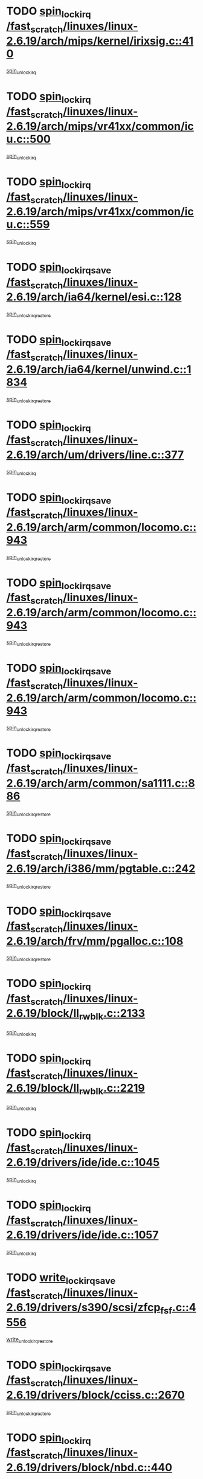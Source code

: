 * TODO [[view:/fast_scratch/linuxes/linux-2.6.19/arch/mips/kernel/irixsig.c::face=ovl-face1::linb=410::colb=16::cole=42][spin_lock_irq /fast_scratch/linuxes/linux-2.6.19/arch/mips/kernel/irixsig.c::410]]
[[view:/fast_scratch/linuxes/linux-2.6.19/arch/mips/kernel/irixsig.c::face=ovl-face2::linb=430::colb=3::cole=9][spin_unlock_irq]]
* TODO [[view:/fast_scratch/linuxes/linux-2.6.19/arch/mips/vr41xx/common/icu.c::face=ovl-face1::linb=500::colb=15::cole=26][spin_lock_irq /fast_scratch/linuxes/linux-2.6.19/arch/mips/vr41xx/common/icu.c::500]]
[[view:/fast_scratch/linuxes/linux-2.6.19/arch/mips/vr41xx/common/icu.c::face=ovl-face2::linb=539::colb=2::cole=8][spin_unlock_irq]]
* TODO [[view:/fast_scratch/linuxes/linux-2.6.19/arch/mips/vr41xx/common/icu.c::face=ovl-face1::linb=559::colb=15::cole=26][spin_lock_irq /fast_scratch/linuxes/linux-2.6.19/arch/mips/vr41xx/common/icu.c::559]]
[[view:/fast_scratch/linuxes/linux-2.6.19/arch/mips/vr41xx/common/icu.c::face=ovl-face2::linb=606::colb=2::cole=8][spin_unlock_irq]]
* TODO [[view:/fast_scratch/linuxes/linux-2.6.19/arch/ia64/kernel/esi.c::face=ovl-face1::linb=128::colb=23::cole=32][spin_lock_irqsave /fast_scratch/linuxes/linux-2.6.19/arch/ia64/kernel/esi.c::128]]
[[view:/fast_scratch/linuxes/linux-2.6.19/arch/ia64/kernel/esi.c::face=ovl-face2::linb=143::colb=4::cole=10][spin_unlock_irqrestore]]
* TODO [[view:/fast_scratch/linuxes/linux-2.6.19/arch/ia64/kernel/unwind.c::face=ovl-face1::linb=1834::colb=20::cole=29][spin_lock_irqsave /fast_scratch/linuxes/linux-2.6.19/arch/ia64/kernel/unwind.c::1834]]
[[view:/fast_scratch/linuxes/linux-2.6.19/arch/ia64/kernel/unwind.c::face=ovl-face2::linb=1855::colb=1::cole=7][spin_unlock_irqrestore]]
* TODO [[view:/fast_scratch/linuxes/linux-2.6.19/arch/um/drivers/line.c::face=ovl-face1::linb=377::colb=15::cole=26][spin_lock_irq /fast_scratch/linuxes/linux-2.6.19/arch/um/drivers/line.c::377]]
[[view:/fast_scratch/linuxes/linux-2.6.19/arch/um/drivers/line.c::face=ovl-face2::linb=380::colb=2::cole=8][spin_unlock_irq]]
* TODO [[view:/fast_scratch/linuxes/linux-2.6.19/arch/arm/common/locomo.c::face=ovl-face1::linb=943::colb=19::cole=31][spin_lock_irqsave /fast_scratch/linuxes/linux-2.6.19/arch/arm/common/locomo.c::943]]
[[view:/fast_scratch/linuxes/linux-2.6.19/arch/arm/common/locomo.c::face=ovl-face2::linb=981::colb=2::cole=8][spin_unlock_irqrestore]]
* TODO [[view:/fast_scratch/linuxes/linux-2.6.19/arch/arm/common/locomo.c::face=ovl-face1::linb=943::colb=19::cole=31][spin_lock_irqsave /fast_scratch/linuxes/linux-2.6.19/arch/arm/common/locomo.c::943]]
[[view:/fast_scratch/linuxes/linux-2.6.19/arch/arm/common/locomo.c::face=ovl-face2::linb=1009::colb=2::cole=8][spin_unlock_irqrestore]]
* TODO [[view:/fast_scratch/linuxes/linux-2.6.19/arch/arm/common/locomo.c::face=ovl-face1::linb=943::colb=19::cole=31][spin_lock_irqsave /fast_scratch/linuxes/linux-2.6.19/arch/arm/common/locomo.c::943]]
[[view:/fast_scratch/linuxes/linux-2.6.19/arch/arm/common/locomo.c::face=ovl-face2::linb=1034::colb=2::cole=8][spin_unlock_irqrestore]]
* TODO [[view:/fast_scratch/linuxes/linux-2.6.19/arch/arm/common/sa1111.c::face=ovl-face1::linb=886::colb=19::cole=32][spin_lock_irqsave /fast_scratch/linuxes/linux-2.6.19/arch/arm/common/sa1111.c::886]]
[[view:/fast_scratch/linuxes/linux-2.6.19/arch/arm/common/sa1111.c::face=ovl-face2::linb=897::colb=2::cole=8][spin_unlock_irqrestore]]
* TODO [[view:/fast_scratch/linuxes/linux-2.6.19/arch/i386/mm/pgtable.c::face=ovl-face1::linb=242::colb=20::cole=29][spin_lock_irqsave /fast_scratch/linuxes/linux-2.6.19/arch/i386/mm/pgtable.c::242]]
[[view:/fast_scratch/linuxes/linux-2.6.19/arch/i386/mm/pgtable.c::face=ovl-face2::linb=249::colb=2::cole=8][spin_unlock_irqrestore]]
* TODO [[view:/fast_scratch/linuxes/linux-2.6.19/arch/frv/mm/pgalloc.c::face=ovl-face1::linb=108::colb=20::cole=29][spin_lock_irqsave /fast_scratch/linuxes/linux-2.6.19/arch/frv/mm/pgalloc.c::108]]
[[view:/fast_scratch/linuxes/linux-2.6.19/arch/frv/mm/pgalloc.c::face=ovl-face2::linb=115::colb=2::cole=8][spin_unlock_irqrestore]]
* TODO [[view:/fast_scratch/linuxes/linux-2.6.19/block/ll_rw_blk.c::face=ovl-face1::linb=2133::colb=16::cole=29][spin_lock_irq /fast_scratch/linuxes/linux-2.6.19/block/ll_rw_blk.c::2133]]
[[view:/fast_scratch/linuxes/linux-2.6.19/block/ll_rw_blk.c::face=ovl-face2::linb=2163::colb=1::cole=7][spin_unlock_irq]]
* TODO [[view:/fast_scratch/linuxes/linux-2.6.19/block/ll_rw_blk.c::face=ovl-face1::linb=2219::colb=15::cole=28][spin_lock_irq /fast_scratch/linuxes/linux-2.6.19/block/ll_rw_blk.c::2219]]
[[view:/fast_scratch/linuxes/linux-2.6.19/block/ll_rw_blk.c::face=ovl-face2::linb=2229::colb=1::cole=7][spin_unlock_irq]]
* TODO [[view:/fast_scratch/linuxes/linux-2.6.19/drivers/ide/ide.c::face=ovl-face1::linb=1045::colb=15::cole=24][spin_lock_irq /fast_scratch/linuxes/linux-2.6.19/drivers/ide/ide.c::1045]]
[[view:/fast_scratch/linuxes/linux-2.6.19/drivers/ide/ide.c::face=ovl-face2::linb=1059::colb=1::cole=7][spin_unlock_irq]]
* TODO [[view:/fast_scratch/linuxes/linux-2.6.19/drivers/ide/ide.c::face=ovl-face1::linb=1057::colb=16::cole=25][spin_lock_irq /fast_scratch/linuxes/linux-2.6.19/drivers/ide/ide.c::1057]]
[[view:/fast_scratch/linuxes/linux-2.6.19/drivers/ide/ide.c::face=ovl-face2::linb=1059::colb=1::cole=7][spin_unlock_irq]]
* TODO [[view:/fast_scratch/linuxes/linux-2.6.19/drivers/s390/scsi/zfcp_fsf.c::face=ovl-face1::linb=4556::colb=20::cole=38][write_lock_irqsave /fast_scratch/linuxes/linux-2.6.19/drivers/s390/scsi/zfcp_fsf.c::4556]]
[[view:/fast_scratch/linuxes/linux-2.6.19/drivers/s390/scsi/zfcp_fsf.c::face=ovl-face2::linb=4558::colb=2::cole=8][write_unlock_irqrestore]]
* TODO [[view:/fast_scratch/linuxes/linux-2.6.19/drivers/block/cciss.c::face=ovl-face1::linb=2670::colb=19::cole=38][spin_lock_irqsave /fast_scratch/linuxes/linux-2.6.19/drivers/block/cciss.c::2670]]
[[view:/fast_scratch/linuxes/linux-2.6.19/drivers/block/cciss.c::face=ovl-face2::linb=2681::colb=5::cole=11][spin_unlock_irqrestore]]
* TODO [[view:/fast_scratch/linuxes/linux-2.6.19/drivers/block/nbd.c::face=ovl-face1::linb=440::colb=17::cole=30][spin_lock_irq /fast_scratch/linuxes/linux-2.6.19/drivers/block/nbd.c::440]]
[[view:/fast_scratch/linuxes/linux-2.6.19/drivers/block/nbd.c::face=ovl-face2::linb=470::colb=1::cole=7][spin_lock]]
* TODO [[view:/fast_scratch/linuxes/linux-2.6.19/drivers/block/nbd.c::face=ovl-face1::linb=461::colb=16::cole=29][spin_lock_irq /fast_scratch/linuxes/linux-2.6.19/drivers/block/nbd.c::461]]
[[view:/fast_scratch/linuxes/linux-2.6.19/drivers/block/nbd.c::face=ovl-face2::linb=470::colb=1::cole=7][spin_lock]]
* TODO [[view:/fast_scratch/linuxes/linux-2.6.19/drivers/char/isicom.c::face=ovl-face1::linb=237::colb=20::cole=36][spin_lock_irqsave /fast_scratch/linuxes/linux-2.6.19/drivers/char/isicom.c::237]]
[[view:/fast_scratch/linuxes/linux-2.6.19/drivers/char/isicom.c::face=ovl-face2::linb=239::colb=3::cole=9][spin_unlock_irqrestore]]
* TODO [[view:/fast_scratch/linuxes/linux-2.6.19/drivers/char/isicom.c::face=ovl-face1::linb=257::colb=20::cole=36][spin_lock_irqsave /fast_scratch/linuxes/linux-2.6.19/drivers/char/isicom.c::257]]
[[view:/fast_scratch/linuxes/linux-2.6.19/drivers/char/isicom.c::face=ovl-face2::linb=260::colb=3::cole=9][spin_unlock_irqrestore]]
* TODO [[view:/fast_scratch/linuxes/linux-2.6.19/drivers/char/ds1286.c::face=ovl-face1::linb=262::colb=15::cole=27][spin_lock_irq /fast_scratch/linuxes/linux-2.6.19/drivers/char/ds1286.c::262]]
[[view:/fast_scratch/linuxes/linux-2.6.19/drivers/char/ds1286.c::face=ovl-face2::linb=263::colb=1::cole=7][spin_unlock_irq]]
* TODO [[view:/fast_scratch/linuxes/linux-2.6.19/drivers/scsi/wd7000.c::face=ovl-face1::linb=858::colb=15::cole=30][spin_lock_irq /fast_scratch/linuxes/linux-2.6.19/drivers/scsi/wd7000.c::858]]
[[view:/fast_scratch/linuxes/linux-2.6.19/drivers/scsi/wd7000.c::face=ovl-face2::linb=859::colb=1::cole=7][spin_unlock_irq]]
* TODO [[view:/fast_scratch/linuxes/linux-2.6.19/drivers/scsi/NCR5380.c::face=ovl-face1::linb=2064::colb=15::cole=34][spin_lock_irq /fast_scratch/linuxes/linux-2.6.19/drivers/scsi/NCR5380.c::2064]]
[[view:/fast_scratch/linuxes/linux-2.6.19/drivers/scsi/NCR5380.c::face=ovl-face2::linb=2066::colb=1::cole=7][spin_unlock_irq]]
* TODO [[view:/fast_scratch/linuxes/linux-2.6.19/drivers/scsi/dpt_i2o.c::face=ovl-face1::linb=1186::colb=17::cole=38][spin_lock_irq /fast_scratch/linuxes/linux-2.6.19/drivers/scsi/dpt_i2o.c::1186]]
[[view:/fast_scratch/linuxes/linux-2.6.19/drivers/scsi/dpt_i2o.c::face=ovl-face2::linb=1193::colb=2::cole=8][spin_unlock_irq]]
* TODO [[view:/fast_scratch/linuxes/linux-2.6.19/drivers/scsi/dpt_i2o.c::face=ovl-face1::linb=1186::colb=17::cole=38][spin_lock_irq /fast_scratch/linuxes/linux-2.6.19/drivers/scsi/dpt_i2o.c::1186]]
[[view:/fast_scratch/linuxes/linux-2.6.19/drivers/scsi/dpt_i2o.c::face=ovl-face2::linb=1216::colb=1::cole=7][spin_unlock_irq]]
* TODO [[view:/fast_scratch/linuxes/linux-2.6.19/drivers/scsi/lpfc/lpfc_attr.c::face=ovl-face1::linb=1152::colb=15::cole=36][spin_lock_irq /fast_scratch/linuxes/linux-2.6.19/drivers/scsi/lpfc/lpfc_attr.c::1152]]
[[view:/fast_scratch/linuxes/linux-2.6.19/drivers/scsi/lpfc/lpfc_attr.c::face=ovl-face2::linb=1250::colb=2::cole=8][spin_unlock_irq]]
* TODO [[view:/fast_scratch/linuxes/linux-2.6.19/drivers/scsi/lpfc/lpfc_attr.c::face=ovl-face1::linb=1227::colb=17::cole=38][spin_lock_irq /fast_scratch/linuxes/linux-2.6.19/drivers/scsi/lpfc/lpfc_attr.c::1227]]
[[view:/fast_scratch/linuxes/linux-2.6.19/drivers/scsi/lpfc/lpfc_attr.c::face=ovl-face2::linb=1241::colb=3::cole=9][spin_unlock_irq]]
* TODO [[view:/fast_scratch/linuxes/linux-2.6.19/drivers/scsi/lpfc/lpfc_attr.c::face=ovl-face1::linb=1235::colb=17::cole=38][spin_lock_irq /fast_scratch/linuxes/linux-2.6.19/drivers/scsi/lpfc/lpfc_attr.c::1235]]
[[view:/fast_scratch/linuxes/linux-2.6.19/drivers/scsi/lpfc/lpfc_attr.c::face=ovl-face2::linb=1241::colb=3::cole=9][spin_unlock_irq]]
* TODO [[view:/fast_scratch/linuxes/linux-2.6.19/drivers/serial/pmac_zilog.c::face=ovl-face1::linb=723::colb=19::cole=30][spin_lock_irqsave /fast_scratch/linuxes/linux-2.6.19/drivers/serial/pmac_zilog.c::723]]
[[view:/fast_scratch/linuxes/linux-2.6.19/drivers/serial/pmac_zilog.c::face=ovl-face2::linb=731::colb=3::cole=9][spin_unlock_irqrestore]]
* TODO [[view:/fast_scratch/linuxes/linux-2.6.19/drivers/net/gianfar_sysfs.c::face=ovl-face1::linb=120::colb=19::cole=32][spin_lock_irqsave /fast_scratch/linuxes/linux-2.6.19/drivers/net/gianfar_sysfs.c::120]]
[[view:/fast_scratch/linuxes/linux-2.6.19/drivers/net/gianfar_sysfs.c::face=ovl-face2::linb=122::colb=2::cole=8][spin_unlock_irqrestore]]
* TODO [[view:/fast_scratch/linuxes/linux-2.6.19/drivers/net/gianfar_sysfs.c::face=ovl-face1::linb=120::colb=19::cole=32][spin_lock_irqsave /fast_scratch/linuxes/linux-2.6.19/drivers/net/gianfar_sysfs.c::120]]
[[view:/fast_scratch/linuxes/linux-2.6.19/drivers/net/gianfar_sysfs.c::face=ovl-face2::linb=125::colb=2::cole=8][spin_unlock_irqrestore]]
* TODO [[view:/fast_scratch/linuxes/linux-2.6.19/drivers/net/gianfar_sysfs.c::face=ovl-face1::linb=168::colb=19::cole=32][spin_lock_irqsave /fast_scratch/linuxes/linux-2.6.19/drivers/net/gianfar_sysfs.c::168]]
[[view:/fast_scratch/linuxes/linux-2.6.19/drivers/net/gianfar_sysfs.c::face=ovl-face2::linb=170::colb=2::cole=8][spin_unlock_irqrestore]]
* TODO [[view:/fast_scratch/linuxes/linux-2.6.19/drivers/net/gianfar_sysfs.c::face=ovl-face1::linb=168::colb=19::cole=32][spin_lock_irqsave /fast_scratch/linuxes/linux-2.6.19/drivers/net/gianfar_sysfs.c::168]]
[[view:/fast_scratch/linuxes/linux-2.6.19/drivers/net/gianfar_sysfs.c::face=ovl-face2::linb=173::colb=2::cole=8][spin_unlock_irqrestore]]
* TODO [[view:/fast_scratch/linuxes/linux-2.6.19/drivers/net/wireless/orinoco.h::face=ovl-face1::linb=140::colb=19::cole=30][spin_lock_irqsave /fast_scratch/linuxes/linux-2.6.19/drivers/net/wireless/orinoco.h::140]]
[[view:/fast_scratch/linuxes/linux-2.6.19/drivers/net/wireless/orinoco.h::face=ovl-face2::linb=147::colb=1::cole=7][spin_unlock_irqrestore]]
* TODO [[view:/fast_scratch/linuxes/linux-2.6.19/drivers/net/ns83820.c::face=ovl-face1::linb=596::colb=20::cole=38][spin_lock_irqsave /fast_scratch/linuxes/linux-2.6.19/drivers/net/ns83820.c::596]]
[[view:/fast_scratch/linuxes/linux-2.6.19/drivers/net/ns83820.c::face=ovl-face2::linb=624::colb=1::cole=7][spin_unlock_irqrestore]]
* TODO [[view:/fast_scratch/linuxes/linux-2.6.19/drivers/net/ucc_geth.c::face=ovl-face1::linb=1857::colb=15::cole=27][spin_lock_irq /fast_scratch/linuxes/linux-2.6.19/drivers/net/ucc_geth.c::1857]]
[[view:/fast_scratch/linuxes/linux-2.6.19/drivers/net/ucc_geth.c::face=ovl-face2::linb=1899::colb=1::cole=7][spin_unlock_irq]]
* TODO [[view:/fast_scratch/linuxes/linux-2.6.19/drivers/net/irda/irport.c::face=ovl-face1::linb=392::colb=20::cole=31][spin_lock_irqsave /fast_scratch/linuxes/linux-2.6.19/drivers/net/irda/irport.c::392]]
[[view:/fast_scratch/linuxes/linux-2.6.19/drivers/net/irda/irport.c::face=ovl-face2::linb=453::colb=1::cole=7][spin_unlock_irqrestore]]
* TODO [[view:/fast_scratch/linuxes/linux-2.6.19/drivers/net/irda/w83977af_ir.c::face=ovl-face1::linb=767::colb=19::cole=30][spin_lock_irqsave /fast_scratch/linuxes/linux-2.6.19/drivers/net/irda/w83977af_ir.c::767]]
[[view:/fast_scratch/linuxes/linux-2.6.19/drivers/net/irda/w83977af_ir.c::face=ovl-face2::linb=800::colb=1::cole=7][spin_unlock_irqrestore]]
* TODO [[view:/fast_scratch/linuxes/linux-2.6.19/drivers/net/qla3xxx.c::face=ovl-face1::linb=1370::colb=19::cole=33][spin_lock_irqsave /fast_scratch/linuxes/linux-2.6.19/drivers/net/qla3xxx.c::1370]]
[[view:/fast_scratch/linuxes/linux-2.6.19/drivers/net/qla3xxx.c::face=ovl-face2::linb=1379::colb=2::cole=8][spin_unlock_irqrestore]]
* TODO [[view:/fast_scratch/linuxes/linux-2.6.19/drivers/net/qla3xxx.c::face=ovl-face1::linb=1503::colb=19::cole=33][spin_lock_irqsave /fast_scratch/linuxes/linux-2.6.19/drivers/net/qla3xxx.c::1503]]
[[view:/fast_scratch/linuxes/linux-2.6.19/drivers/net/qla3xxx.c::face=ovl-face2::linb=1507::colb=2::cole=8][spin_unlock_irqrestore]]
* TODO [[view:/fast_scratch/linuxes/linux-2.6.19/drivers/net/qla3xxx.c::face=ovl-face1::linb=1518::colb=19::cole=33][spin_lock_irqsave /fast_scratch/linuxes/linux-2.6.19/drivers/net/qla3xxx.c::1518]]
[[view:/fast_scratch/linuxes/linux-2.6.19/drivers/net/qla3xxx.c::face=ovl-face2::linb=1522::colb=2::cole=8][spin_unlock_irqrestore]]
* TODO [[view:/fast_scratch/linuxes/linux-2.6.19/drivers/net/qla3xxx.c::face=ovl-face1::linb=1533::colb=19::cole=33][spin_lock_irqsave /fast_scratch/linuxes/linux-2.6.19/drivers/net/qla3xxx.c::1533]]
[[view:/fast_scratch/linuxes/linux-2.6.19/drivers/net/qla3xxx.c::face=ovl-face2::linb=1537::colb=2::cole=8][spin_unlock_irqrestore]]
* TODO [[view:/fast_scratch/linuxes/linux-2.6.19/drivers/net/qla3xxx.c::face=ovl-face1::linb=3025::colb=19::cole=33][spin_lock_irqsave /fast_scratch/linuxes/linux-2.6.19/drivers/net/qla3xxx.c::3025]]
[[view:/fast_scratch/linuxes/linux-2.6.19/drivers/net/qla3xxx.c::face=ovl-face2::linb=3066::colb=1::cole=7][spin_unlock_irqrestore]]
* TODO [[view:/fast_scratch/linuxes/linux-2.6.19/drivers/usb/host/ohci-hub.c::face=ovl-face1::linb=190::colb=18::cole=29][spin_lock_irq /fast_scratch/linuxes/linux-2.6.19/drivers/usb/host/ohci-hub.c::190]]
[[view:/fast_scratch/linuxes/linux-2.6.19/drivers/usb/host/ohci-hub.c::face=ovl-face2::linb=192::colb=2::cole=8][spin_unlock_irq]]
* TODO [[view:/fast_scratch/linuxes/linux-2.6.19/drivers/usb/host/ohci-hub.c::face=ovl-face1::linb=260::colb=17::cole=28][spin_lock_irq /fast_scratch/linuxes/linux-2.6.19/drivers/usb/host/ohci-hub.c::260]]
[[view:/fast_scratch/linuxes/linux-2.6.19/drivers/usb/host/ohci-hub.c::face=ovl-face2::linb=296::colb=1::cole=7][spin_unlock_irq]]
* TODO [[view:/fast_scratch/linuxes/linux-2.6.19/drivers/macintosh/macio-adb.c::face=ovl-face1::linb=144::colb=19::cole=30][spin_lock_irqsave /fast_scratch/linuxes/linux-2.6.19/drivers/macintosh/macio-adb.c::144]]
[[view:/fast_scratch/linuxes/linux-2.6.19/drivers/macintosh/macio-adb.c::face=ovl-face2::linb=149::colb=3::cole=9][spin_unlock_irqrestore]]
* TODO [[view:/fast_scratch/linuxes/linux-2.6.19/drivers/macintosh/smu.c::face=ovl-face1::linb=1150::colb=19::cole=28][spin_lock_irqsave /fast_scratch/linuxes/linux-2.6.19/drivers/macintosh/smu.c::1150]]
[[view:/fast_scratch/linuxes/linux-2.6.19/drivers/macintosh/smu.c::face=ovl-face2::linb=1153::colb=3::cole=9][spin_unlock_irqrestore]]
* TODO [[view:/fast_scratch/linuxes/linux-2.6.19/drivers/infiniband/hw/ehca/ehca_qp.c::face=ovl-face1::linb=941::colb=21::cole=39][spin_lock_irqsave /fast_scratch/linuxes/linux-2.6.19/drivers/infiniband/hw/ehca/ehca_qp.c::941]]
[[view:/fast_scratch/linuxes/linux-2.6.19/drivers/infiniband/hw/ehca/ehca_qp.c::face=ovl-face2::linb=1230::colb=1::cole=7][spin_unlock_irqrestore]]
* TODO [[view:/fast_scratch/linuxes/linux-2.6.19/drivers/tc/zs.c::face=ovl-face1::linb=783::colb=19::cole=27][spin_lock_irqsave /fast_scratch/linuxes/linux-2.6.19/drivers/tc/zs.c::783]]
[[view:/fast_scratch/linuxes/linux-2.6.19/drivers/tc/zs.c::face=ovl-face2::linb=792::colb=2::cole=8][spin_unlock_irqrestore]]
* TODO [[view:/fast_scratch/linuxes/linux-2.6.19/include/asm-frv/semaphore.h::face=ovl-face1::linb=102::colb=19::cole=34][spin_lock_irqsave /fast_scratch/linuxes/linux-2.6.19/include/asm-frv/semaphore.h::102]]
[[view:/fast_scratch/linuxes/linux-2.6.19/include/asm-frv/semaphore.h::face=ovl-face2::linb=110::colb=1::cole=7][spin_unlock_irqrestore]]
* TODO [[view:/fast_scratch/linuxes/linux-2.6.19/kernel/signal.c::face=ovl-face1::linb=1037::colb=20::cole=37][spin_lock_irqsave /fast_scratch/linuxes/linux-2.6.19/kernel/signal.c::1037]]
[[view:/fast_scratch/linuxes/linux-2.6.19/kernel/signal.c::face=ovl-face2::linb=1043::colb=1::cole=7][spin_unlock_irqrestore]]
* TODO [[view:/fast_scratch/linuxes/linux-2.6.19/kernel/hrtimer.c::face=ovl-face1::linb=172::colb=21::cole=32][spin_lock_irqsave /fast_scratch/linuxes/linux-2.6.19/kernel/hrtimer.c::172]]
[[view:/fast_scratch/linuxes/linux-2.6.19/kernel/hrtimer.c::face=ovl-face2::linb=174::colb=4::cole=10][spin_unlock_irqrestore]]
* TODO [[view:/fast_scratch/linuxes/linux-2.6.19/kernel/hrtimer.c::face=ovl-face1::linb=223::colb=19::cole=30][spin_lock_irqsave /fast_scratch/linuxes/linux-2.6.19/kernel/hrtimer.c::223]]
[[view:/fast_scratch/linuxes/linux-2.6.19/kernel/hrtimer.c::face=ovl-face2::linb=225::colb=1::cole=7][spin_unlock_irqrestore]]
* TODO [[view:/fast_scratch/linuxes/linux-2.6.19/kernel/timer.c::face=ovl-face1::linb=179::colb=21::cole=32][spin_lock_irqsave /fast_scratch/linuxes/linux-2.6.19/kernel/timer.c::179]]
[[view:/fast_scratch/linuxes/linux-2.6.19/kernel/timer.c::face=ovl-face2::linb=181::colb=4::cole=10][spin_unlock_irqrestore]]
* TODO [[view:/fast_scratch/linuxes/linux-2.6.19/mm/slob.c::face=ovl-face1::linb=230::colb=20::cole=31][spin_lock_irqsave /fast_scratch/linuxes/linux-2.6.19/mm/slob.c::230]]
[[view:/fast_scratch/linuxes/linux-2.6.19/mm/slob.c::face=ovl-face2::linb=234::colb=4::cole=10][spin_unlock_irqrestore]]
* TODO [[view:/fast_scratch/linuxes/linux-2.6.19/net/atm/lec.c::face=ovl-face1::linb=1086::colb=20::cole=39][spin_lock_irqsave /fast_scratch/linuxes/linux-2.6.19/net/atm/lec.c::1086]]
[[view:/fast_scratch/linuxes/linux-2.6.19/net/atm/lec.c::face=ovl-face2::linb=1094::colb=1::cole=7][spin_unlock_irqrestore]]
* TODO [[view:/fast_scratch/linuxes/linux-2.6.19/net/irda/irlmp.c::face=ovl-face1::linb=1864::colb=15::cole=42][spin_lock_irq /fast_scratch/linuxes/linux-2.6.19/net/irda/irlmp.c::1864]]
[[view:/fast_scratch/linuxes/linux-2.6.19/net/irda/irlmp.c::face=ovl-face2::linb=1870::colb=3::cole=9][spin_unlock_irq]]
* TODO [[view:/fast_scratch/linuxes/linux-2.6.19/sound/oss/i810_audio.c::face=ovl-face1::linb=1729::colb=20::cole=38][spin_lock_irqsave /fast_scratch/linuxes/linux-2.6.19/sound/oss/i810_audio.c::1729]]
[[view:/fast_scratch/linuxes/linux-2.6.19/sound/oss/i810_audio.c::face=ovl-face2::linb=1822::colb=1::cole=7][spin_unlock_irqrestore]]
* TODO [[view:/fast_scratch/linuxes/linux-2.6.19/sound/oss/i810_audio.c::face=ovl-face1::linb=1802::colb=20::cole=38][spin_lock_irqsave /fast_scratch/linuxes/linux-2.6.19/sound/oss/i810_audio.c::1802]]
[[view:/fast_scratch/linuxes/linux-2.6.19/sound/oss/i810_audio.c::face=ovl-face2::linb=1822::colb=1::cole=7][spin_unlock_irqrestore]]
